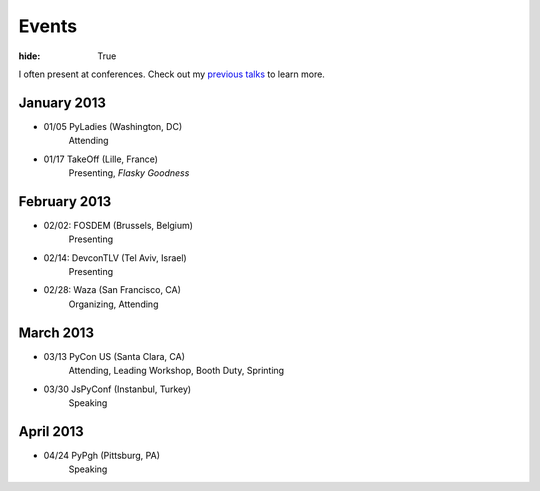 Events
######

:hide: True

I often present at conferences. Check out my `previous talks <http://kennethreitz.com/pages/talks.html>`_ to learn more.

January 2013
------------

- 01/05 PyLadies (Washington, DC)
    Attending
- 01/17 TakeOff (Lille, France)
    Presenting, *Flasky Goodness*

February 2013
-------------

- 02/02: FOSDEM (Brussels, Belgium)
    Presenting
- 02/14: DevconTLV (Tel Aviv, Israel)
    Presenting
- 02/28: Waza (San Francisco, CA)
    Organizing, Attending

March 2013
----------

- 03/13 PyCon US (Santa Clara, CA)
    Attending, Leading Workshop, Booth Duty, Sprinting

- 03/30 JsPyConf (Instanbul, Turkey)
    Speaking

April 2013
----------

- 04/24 PyPgh (Pittsburg, PA)
    Speaking